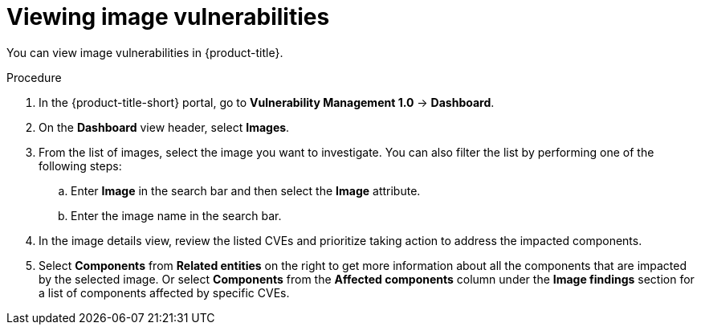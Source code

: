 // Module included in the following assemblies:
//
// * operating/manage-vulnerabilities.adoc
:_mod-docs-content-type: PROCEDURE
[id="vulnerability-management-view-image-vulnerability_{context}"]
= Viewing image vulnerabilities

[role="_abstract"]
You can view image vulnerabilities in {product-title}.

.Procedure
. In the {product-title-short} portal, go to *Vulnerability Management 1.0* -> *Dashboard*.
. On the *Dashboard* view header, select *Images*.
. From the list of images, select the image you want to investigate. You can also filter the list by performing one of the following steps:
.. Enter *Image* in the search bar and then select the *Image* attribute.
.. Enter the image name in the search bar.
. In the image details view, review the listed CVEs and prioritize taking action to address the impacted components.
. Select *Components* from *Related entities* on the right to get more information about all the components that are impacted by the selected image. Or select *Components* from the *Affected components* column under the *Image findings* section for a list of components affected by specific CVEs.
